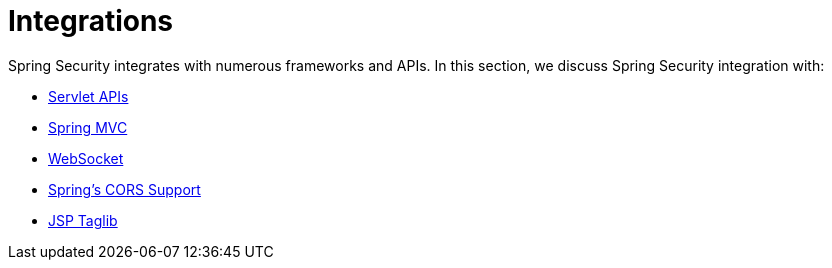 = Integrations

Spring Security integrates with numerous frameworks and APIs.
In this section, we discuss Spring Security integration with:

* xref:servlet/integrations/servlet-api.adoc[Servlet APIs]
* xref:servlet/integrations/mvc.adoc[Spring MVC]
* xref:servlet/integrations/websocket.adoc[WebSocket]
* xref:servlet/integrations/cors.adoc[Spring's CORS Support]
* xref:servlet/integrations/jsp-taglibs.adoc[JSP Taglib]
